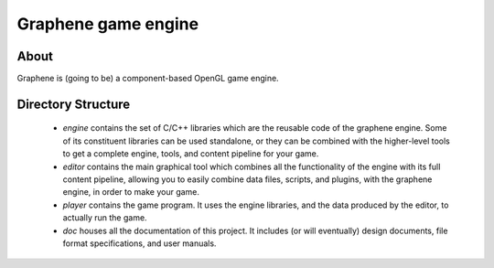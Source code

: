 Graphene game engine
====================

About
-----

Graphene is (going to be) a component-based OpenGL game engine.

Directory Structure
-------------------

 - *engine* contains the set of C/C++ libraries which are the reusable code
   of the graphene engine. Some of its constituent libraries can be used
   standalone, or they can be combined with the higher-level tools to get a
   complete engine, tools, and content pipeline for your game.
 - *editor* contains the main graphical tool which combines all the
   functionality of the engine with its full content pipeline, allowing you to
   easily combine data files, scripts, and plugins, with the graphene engine, in
   order to make your game.
 - *player* contains the game program. It uses the engine libraries, and the
   data produced by the editor, to actually run the game.
 - *doc* houses all the documentation of this project. It includes (or will
   eventually) design documents, file format specifications, and user manuals.
